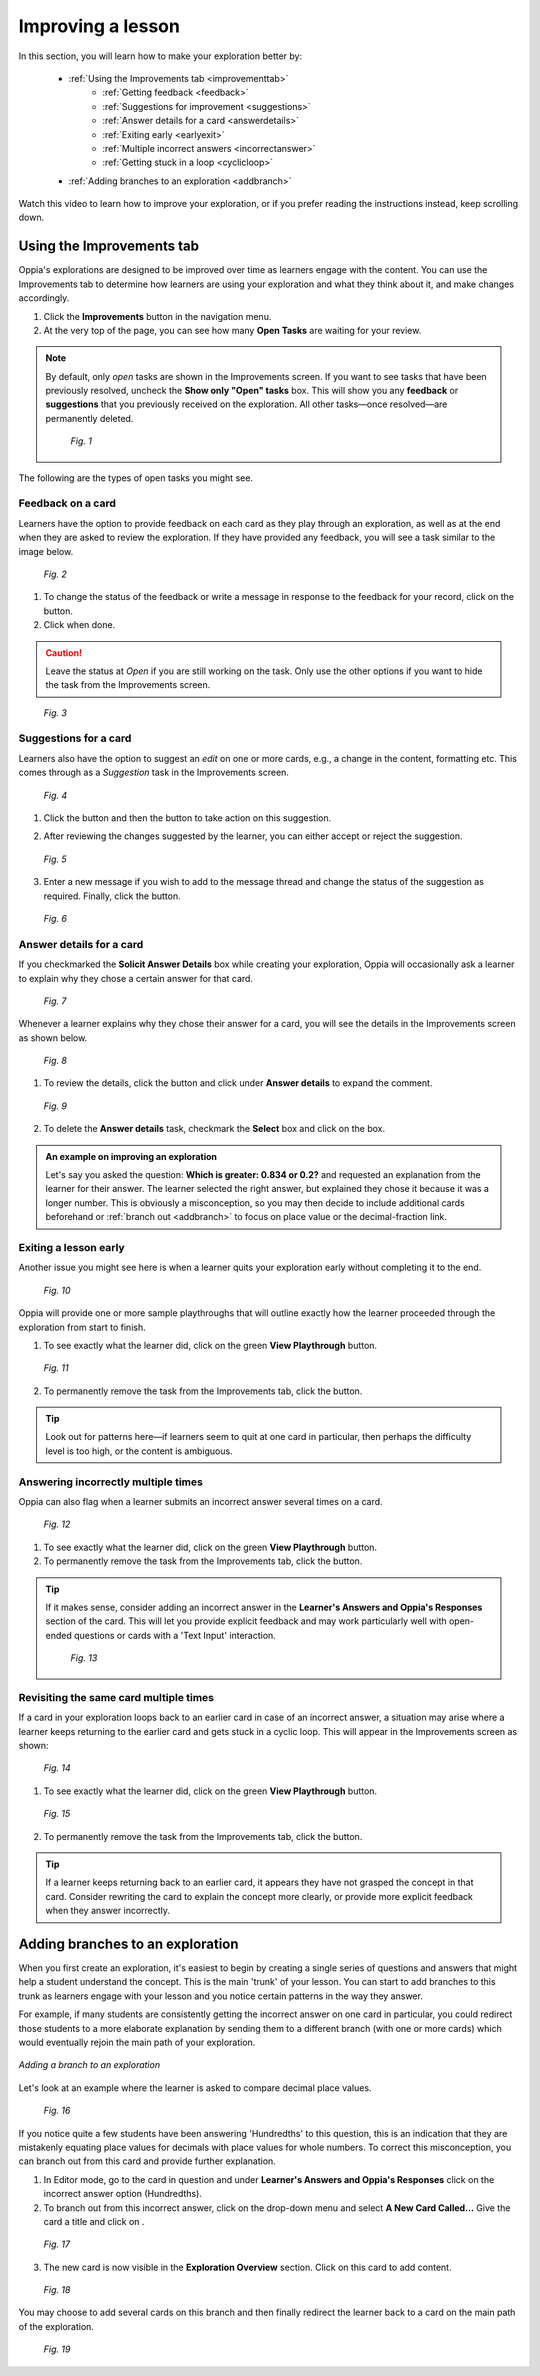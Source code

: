 .. _improvements:

Improving a lesson
====================

In this section, you will learn how to make your exploration better by:

 * :ref:`Using the Improvements tab <improvementtab>`
         - :ref:`Getting feedback <feedback>`
         - :ref:`Suggestions for improvement <suggestions>`
         - :ref:`Answer details for a card <answerdetails>`
         - :ref:`Exiting early <earlyexit>`
         - :ref:`Multiple incorrect answers <incorrectanswer>`
         - :ref:`Getting stuck in a loop <cyclicloop>`
 * :ref:`Adding branches to an exploration <addbranch>`

Watch this video to learn how to improve your exploration, or if you prefer reading the instructions instead, keep scrolling down.

.. raw:: html

   <iframe width="560" height="315" src="https://www.youtube.com/embed/TnNdthvuWRQ" frameborder="0" allow="accelerometer; autoplay; encrypted-media; gyroscope; picture-in-picture" allowfullscreen></iframe>

.. _improvementtab:

Using the Improvements tab
***************************

Oppia's explorations are designed to be improved over time as learners engage with the content. You can use the Improvements tab to determine how learners are using your exploration and what they think about it, and make changes accordingly.

1. Click the |improvements| **Improvements** button in the navigation menu. 
2. At the very top of the page, you can see how many **Open Tasks** are waiting for your review. 

.. note::

   By default, only *open* tasks are shown in the Improvements screen. If you want to see tasks that have been previously resolved, uncheck the **Show only "Open" tasks** box. This will show you any **feedback** or **suggestions** that you previously received on the exploration. All other tasks—once resolved—are permanently deleted.

   .. figure:: /images/show_hidden_task.png
      :alt: Show hidden tasks
      :scale: 30 %

      *Fig. 1*


The following are the types of open tasks you might see.

.. |improvements| image:: /images/improvements_tab.png
                  :alt: Improvements button
                  :scale: 30 %

.. _feedback:

Feedback on a card
-------------------

Learners have the option to provide feedback on each card as they play through an exploration, as well as at the end when they are asked to review the exploration. If they have provided any feedback, you will see a task similar to the image below.

.. figure:: /images/feedback_task.png
   :alt: Feedback task
   :scale: 40 %

   *Fig. 2*

1. To change the status of the feedback or write a message in response to the feedback for your record, click on the |reviewthread| button.
2. Click |sendandclose| when done.

.. caution:: 
   Leave the status at *Open* if you are still working on the task. Only use the other options if you want to hide the task from the Improvements screen.

.. |reviewthread| image:: /images/review_thread_button.png
                  :alt: Review Thread button
                  :scale: 40 %

.. figure:: /images/review_thread.png
   :alt: Review feedback message box
   :scale: 40 %

   *Fig. 3*

.. _suggestions:

Suggestions for a card
-----------------------

Learners also have the option to suggest an *edit* on one or more cards, e.g., a change in the content, formatting etc. This comes through as a *Suggestion* task in the Improvements screen.

.. figure:: /images/suggestion_task.png
   :alt: Suggestion task
   :scale: 40 %

   *Fig. 4*

1. Click the |reviewthread| button and then the |reviewsuggestion| button to take action on this suggestion.

.. |reviewsuggestion| image:: /images/review_suggestion_button.png
                      :alt: Review Suggestion button
                      :scale: 35 %

2. After reviewing the changes suggested by the learner, you can either accept or reject the suggestion.

.. figure:: /images/review_suggestion.png
   :alt: Review suggestion box
   :scale: 40 % 

   *Fig. 5*

3. Enter a new message if you wish to add to the message thread and change the status of the suggestion as required. Finally, click the |sendandclose| button. 

.. |sendandclose| image:: /images/send_and_close.png
                  :alt: Send and Close button
                  :scale: 40 %

.. figure:: /images/suggestion_message.png
   :alt: Suggestion message box
   :scale: 30 %

   *Fig. 6*

.. _answerdetails:

Answer details for a card
--------------------------

If you checkmarked the **Solicit Answer Details** box while creating your exploration, Oppia will occasionally ask a learner to explain why they chose a certain answer for that card.

.. figure:: /images/solicit_answer_details.png
   :alt: Solicit answer details checkbox
   :scale: 40 %

   *Fig. 7*

Whenever a learner explains why they chose their answer for a card, you will see the details in the Improvements screen as shown below.

.. figure:: /images/answer_details_task.png
   :alt: Answer details task
   :scale: 40 %

   *Fig. 8*

1. To review the details, click the |reviewanswerdetails| button and click under **Answer details** to expand the comment.

.. |reviewanswerdetails| image:: /images/review_answer_details.png
                         :alt: Review Answer Details box
                         :scale: 40 %

.. figure:: /images/answer_details_review.png
   :alt: Review answer details
   :scale: 40 %

   *Fig. 9*


2. To delete the **Answer details** task, checkmark the **Select** box and click on the |deleteitems| box.

.. |deleteitems| image:: /images/delete_selected_items.png
                 :alt: Delete Selected items box
                 :scale: 40 %


.. admonition:: An example on improving an exploration

   Let's say you asked the question: **Which is greater: 0.834 or 0.2?** and requested an explanation from the learner for their answer. The learner selected the right answer, but explained they chose it because it was a longer number. This is obviously a misconception, so you may then decide to include additional cards beforehand or :ref:`branch out <addbranch>` to focus on place value or the decimal-fraction link.

.. _earlyexit:

Exiting a lesson early
-----------------------

Another issue you might see here is when a learner quits your exploration early without completing it to the end. 

.. figure:: /images/early_quit_playthrough.png
   :alt: Early Quit Playthrough task
   :scale: 35 %

   *Fig. 10*

Oppia will provide one or more sample playthroughs that will outline exactly how the learner proceeded through the exploration from start to finish.

1. To see exactly what the learner did, click on the green **View Playthrough** button.

.. figure:: /images/sample_playthrough.png
   :alt: Sample playthrough
   :scale: 40 %

   *Fig. 11*

2. To permanently remove the task from the Improvements tab, click the |resolved| button. 

.. |resolved| image:: /images/mark_as_resolved.png
              :alt: Mark as Resolved button
              :scale: 40 %

.. tip::
   Look out for patterns here—if learners seem to quit at one card in particular, then perhaps the difficulty level is too high, or the content is ambiguous.

.. _incorrectanswer:

Answering incorrectly multiple times
-------------------------------------

Oppia can also flag when a learner submits an incorrect answer several times on a card. 

.. figure:: /images/multiple_incorrect_task.png
   :alt: Multiple incorrect answer task
   :scale: 40 %

   *Fig. 12*

1. To see exactly what the learner did, click on the green **View Playthrough** button.

2. To permanently remove the task from the Improvements tab, click the |resolved| button. 

.. tip::
   If it makes sense, consider adding an incorrect answer in the **Learner's Answers and Oppia's Responses** section of the card. This will let you provide explicit feedback and may work particularly well with open-ended questions or cards with a 'Text Input' interaction.

   .. figure:: /images/answer_groups.png
      :alt: Adding a new response
      :scale: 45 %

      *Fig. 13*

.. _cyclicloop:

Revisiting the same card multiple times
----------------------------------------

If a card in your exploration loops back to an earlier card in case of an incorrect answer, a situation may arise where a learner keeps returning to the earlier card and gets stuck in a cyclic loop. This will appear in the Improvements screen as shown:

.. figure:: /images/cyclic_playthrough_task.png
   :alt: Cyclic playthrough task
   :scale: 40 %

   *Fig. 14*


1. To see exactly what the learner did, click on the green **View Playthrough** button.

.. figure:: /images/sample_cyclic_playthrough.png
   :alt: Sample Cyclic Playthrough
   :scale: 40 %

   *Fig. 15*

2. To permanently remove the task from the Improvements tab, click the |resolved| button. 

.. tip::
   If a learner keeps returning back to an earlier card, it appears they have not grasped the concept in that card. Consider rewriting the card to explain the concept more clearly, or provide more explicit feedback when they answer incorrectly. 

.. _addbranch:

Adding branches to an exploration
***********************************

When you first create an exploration, it's easiest to begin by creating a single series of questions and answers that might help a student understand the concept. This is the main 'trunk' of your lesson. You can start to add branches to this trunk as learners engage with your lesson and you notice certain patterns in the way they answer. 

For example, if many students are consistently getting the incorrect answer on one card in particular, you could redirect those students to a more elaborate explanation by sending them to a different branch (with one or more cards) which would eventually rejoin the main path of your exploration.

.. figure:: /images/adding_branches.png
   :alt: Figure showing exploration path and branch
   :align: center

   *Adding a branch to an exploration*

Let's look at an example where the learner is asked to compare decimal place values.

.. figure:: /images/question_card.png
   :alt: Exploration card question
   :scale: 40 %

   *Fig. 16*

If you notice quite a few students have been answering 'Hundredths' to this question, this is an indication that they are mistakenly equating place values for decimals with place values for whole numbers. To correct this misconception, you can branch out from this card and provide further explanation.

1. In Editor mode, go to the card in question and under **Learner's Answers and Oppia's Responses** click on the incorrect answer option (Hundredths). 

2. To branch out from this incorrect answer, click on the drop-down menu and select **A New Card Called...** Give the card a title and click on |savedestination|.

.. |savedestination| image:: /images/save_destination.png
                     :scale: 35 %
                     :alt: Save destination button

.. figure:: /images/creating_branch.png
   :alt: Creating new card
   :scale: 40 %

   *Fig. 17*

3. The new card is now visible in the **Exploration Overview** section. Click on this card to add content. 

.. figure:: /images/new_branch_card.png
   :alt: New card in Exploration Overview
   :scale: 40 %

   *Fig. 18*

You may choose to add several cards on this branch and then finally redirect the learner back to a card on the main path of the exploration. 

.. figure:: /images/complete_branch.png
   :alt: New branch in exploration overview
   :scale: 40 %

   *Fig. 19*